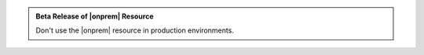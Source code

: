 .. admonition:: Beta Release of |onprem| Resource
   :class: important

   Don't use the |onprem| resource in
   production environments.
